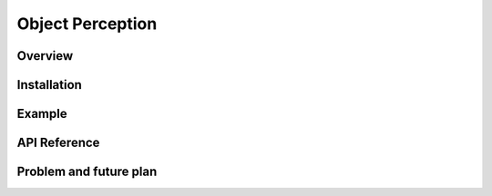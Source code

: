 .. _object_perception:

Object Perception
#####################


Overview
**********


Installation
*************


Example
*********


API Reference
***************


Problem and future plan
*************************

